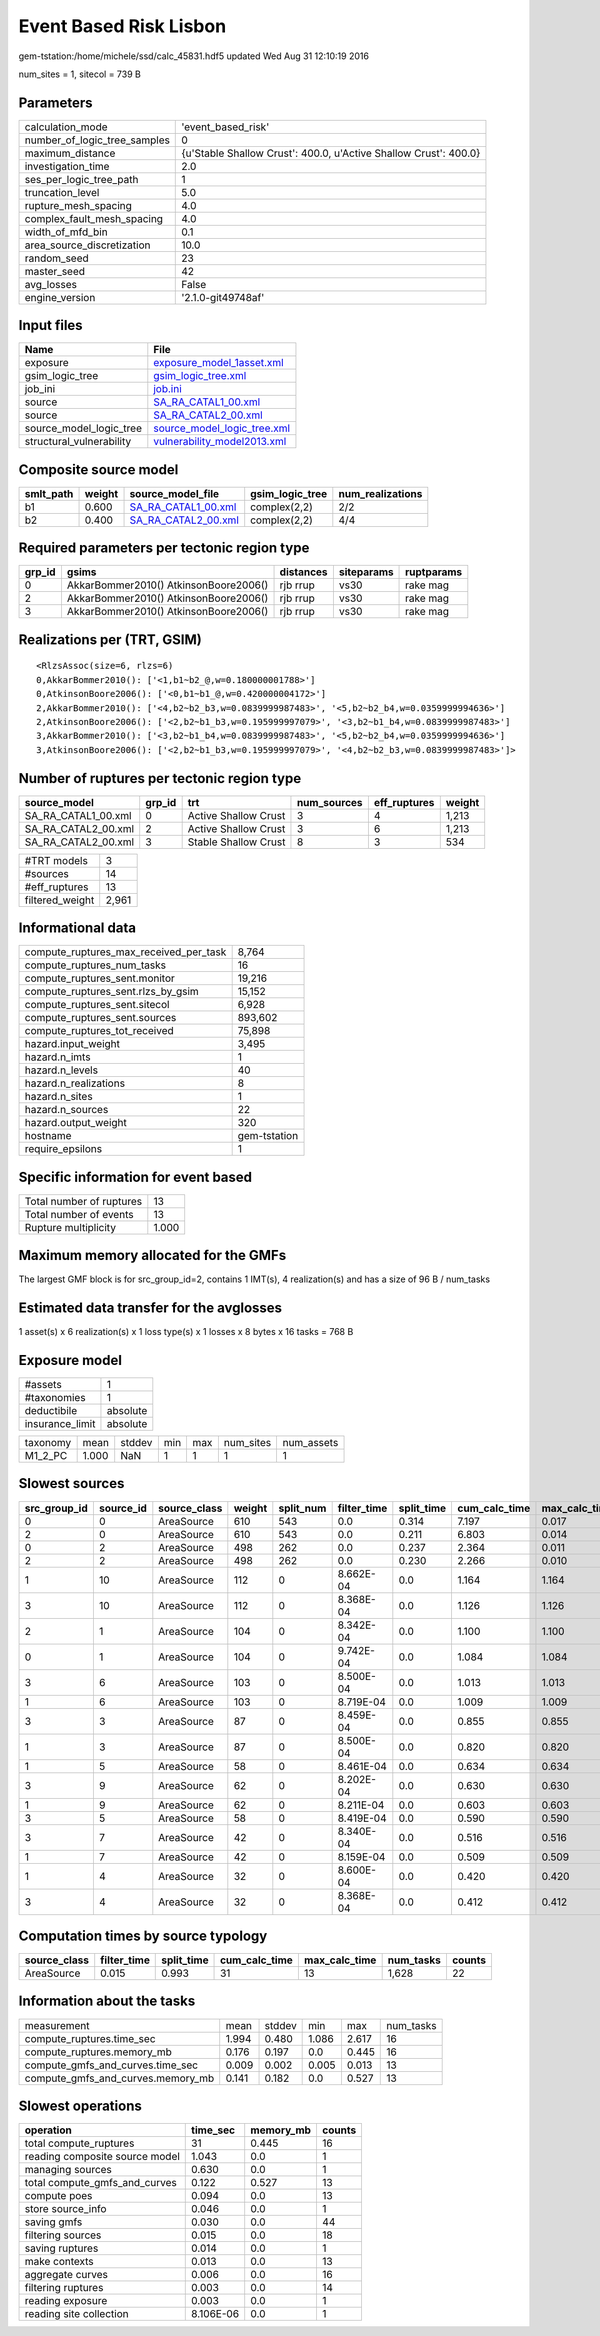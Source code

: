 Event Based Risk Lisbon
=======================

gem-tstation:/home/michele/ssd/calc_45831.hdf5 updated Wed Aug 31 12:10:19 2016

num_sites = 1, sitecol = 739 B

Parameters
----------
============================ ================================================================
calculation_mode             'event_based_risk'                                              
number_of_logic_tree_samples 0                                                               
maximum_distance             {u'Stable Shallow Crust': 400.0, u'Active Shallow Crust': 400.0}
investigation_time           2.0                                                             
ses_per_logic_tree_path      1                                                               
truncation_level             5.0                                                             
rupture_mesh_spacing         4.0                                                             
complex_fault_mesh_spacing   4.0                                                             
width_of_mfd_bin             0.1                                                             
area_source_discretization   10.0                                                            
random_seed                  23                                                              
master_seed                  42                                                              
avg_losses                   False                                                           
engine_version               '2.1.0-git49748af'                                              
============================ ================================================================

Input files
-----------
======================== ============================================================
Name                     File                                                        
======================== ============================================================
exposure                 `exposure_model_1asset.xml <exposure_model_1asset.xml>`_    
gsim_logic_tree          `gsim_logic_tree.xml <gsim_logic_tree.xml>`_                
job_ini                  `job.ini <job.ini>`_                                        
source                   `SA_RA_CATAL1_00.xml <SA_RA_CATAL1_00.xml>`_                
source                   `SA_RA_CATAL2_00.xml <SA_RA_CATAL2_00.xml>`_                
source_model_logic_tree  `source_model_logic_tree.xml <source_model_logic_tree.xml>`_
structural_vulnerability `vulnerability_model2013.xml <vulnerability_model2013.xml>`_
======================== ============================================================

Composite source model
----------------------
========= ====== ============================================ =============== ================
smlt_path weight source_model_file                            gsim_logic_tree num_realizations
========= ====== ============================================ =============== ================
b1        0.600  `SA_RA_CATAL1_00.xml <SA_RA_CATAL1_00.xml>`_ complex(2,2)    2/2             
b2        0.400  `SA_RA_CATAL2_00.xml <SA_RA_CATAL2_00.xml>`_ complex(2,2)    4/4             
========= ====== ============================================ =============== ================

Required parameters per tectonic region type
--------------------------------------------
====== ===================================== ========= ========== ==========
grp_id gsims                                 distances siteparams ruptparams
====== ===================================== ========= ========== ==========
0      AkkarBommer2010() AtkinsonBoore2006() rjb rrup  vs30       rake mag  
2      AkkarBommer2010() AtkinsonBoore2006() rjb rrup  vs30       rake mag  
3      AkkarBommer2010() AtkinsonBoore2006() rjb rrup  vs30       rake mag  
====== ===================================== ========= ========== ==========

Realizations per (TRT, GSIM)
----------------------------

::

  <RlzsAssoc(size=6, rlzs=6)
  0,AkkarBommer2010(): ['<1,b1~b2_@,w=0.180000001788>']
  0,AtkinsonBoore2006(): ['<0,b1~b1_@,w=0.420000004172>']
  2,AkkarBommer2010(): ['<4,b2~b2_b3,w=0.0839999987483>', '<5,b2~b2_b4,w=0.0359999994636>']
  2,AtkinsonBoore2006(): ['<2,b2~b1_b3,w=0.195999997079>', '<3,b2~b1_b4,w=0.0839999987483>']
  3,AkkarBommer2010(): ['<3,b2~b1_b4,w=0.0839999987483>', '<5,b2~b2_b4,w=0.0359999994636>']
  3,AtkinsonBoore2006(): ['<2,b2~b1_b3,w=0.195999997079>', '<4,b2~b2_b3,w=0.0839999987483>']>

Number of ruptures per tectonic region type
-------------------------------------------
=================== ====== ==================== =========== ============ ======
source_model        grp_id trt                  num_sources eff_ruptures weight
=================== ====== ==================== =========== ============ ======
SA_RA_CATAL1_00.xml 0      Active Shallow Crust 3           4            1,213 
SA_RA_CATAL2_00.xml 2      Active Shallow Crust 3           6            1,213 
SA_RA_CATAL2_00.xml 3      Stable Shallow Crust 8           3            534   
=================== ====== ==================== =========== ============ ======

=============== =====
#TRT models     3    
#sources        14   
#eff_ruptures   13   
filtered_weight 2,961
=============== =====

Informational data
------------------
====================================== ============
compute_ruptures_max_received_per_task 8,764       
compute_ruptures_num_tasks             16          
compute_ruptures_sent.monitor          19,216      
compute_ruptures_sent.rlzs_by_gsim     15,152      
compute_ruptures_sent.sitecol          6,928       
compute_ruptures_sent.sources          893,602     
compute_ruptures_tot_received          75,898      
hazard.input_weight                    3,495       
hazard.n_imts                          1           
hazard.n_levels                        40          
hazard.n_realizations                  8           
hazard.n_sites                         1           
hazard.n_sources                       22          
hazard.output_weight                   320         
hostname                               gem-tstation
require_epsilons                       1           
====================================== ============

Specific information for event based
------------------------------------
======================== =====
Total number of ruptures 13   
Total number of events   13   
Rupture multiplicity     1.000
======================== =====

Maximum memory allocated for the GMFs
-------------------------------------
The largest GMF block is for src_group_id=2, contains 1 IMT(s), 4 realization(s)
and has a size of 96 B / num_tasks

Estimated data transfer for the avglosses
-----------------------------------------
1 asset(s) x 6 realization(s) x 1 loss type(s) x 1 losses x 8 bytes x 16 tasks = 768 B

Exposure model
--------------
=============== ========
#assets         1       
#taxonomies     1       
deductibile     absolute
insurance_limit absolute
=============== ========

======== ===== ====== === === ========= ==========
taxonomy mean  stddev min max num_sites num_assets
M1_2_PC  1.000 NaN    1   1   1         1         
======== ===== ====== === === ========= ==========

Slowest sources
---------------
============ ========= ============ ====== ========= =========== ========== ============= ============= =========
src_group_id source_id source_class weight split_num filter_time split_time cum_calc_time max_calc_time num_tasks
============ ========= ============ ====== ========= =========== ========== ============= ============= =========
0            0         AreaSource   610    543       0.0         0.314      7.197         0.017         543      
2            0         AreaSource   610    543       0.0         0.211      6.803         0.014         543      
0            2         AreaSource   498    262       0.0         0.237      2.364         0.011         262      
2            2         AreaSource   498    262       0.0         0.230      2.266         0.010         262      
1            10        AreaSource   112    0         8.662E-04   0.0        1.164         1.164         1        
3            10        AreaSource   112    0         8.368E-04   0.0        1.126         1.126         1        
2            1         AreaSource   104    0         8.342E-04   0.0        1.100         1.100         1        
0            1         AreaSource   104    0         9.742E-04   0.0        1.084         1.084         1        
3            6         AreaSource   103    0         8.500E-04   0.0        1.013         1.013         1        
1            6         AreaSource   103    0         8.719E-04   0.0        1.009         1.009         1        
3            3         AreaSource   87     0         8.459E-04   0.0        0.855         0.855         1        
1            3         AreaSource   87     0         8.500E-04   0.0        0.820         0.820         1        
1            5         AreaSource   58     0         8.461E-04   0.0        0.634         0.634         1        
3            9         AreaSource   62     0         8.202E-04   0.0        0.630         0.630         1        
1            9         AreaSource   62     0         8.211E-04   0.0        0.603         0.603         1        
3            5         AreaSource   58     0         8.419E-04   0.0        0.590         0.590         1        
3            7         AreaSource   42     0         8.340E-04   0.0        0.516         0.516         1        
1            7         AreaSource   42     0         8.159E-04   0.0        0.509         0.509         1        
1            4         AreaSource   32     0         8.600E-04   0.0        0.420         0.420         1        
3            4         AreaSource   32     0         8.368E-04   0.0        0.412         0.412         1        
============ ========= ============ ====== ========= =========== ========== ============= ============= =========

Computation times by source typology
------------------------------------
============ =========== ========== ============= ============= ========= ======
source_class filter_time split_time cum_calc_time max_calc_time num_tasks counts
============ =========== ========== ============= ============= ========= ======
AreaSource   0.015       0.993      31            13            1,628     22    
============ =========== ========== ============= ============= ========= ======

Information about the tasks
---------------------------
================================= ===== ====== ===== ===== =========
measurement                       mean  stddev min   max   num_tasks
compute_ruptures.time_sec         1.994 0.480  1.086 2.617 16       
compute_ruptures.memory_mb        0.176 0.197  0.0   0.445 16       
compute_gmfs_and_curves.time_sec  0.009 0.002  0.005 0.013 13       
compute_gmfs_and_curves.memory_mb 0.141 0.182  0.0   0.527 13       
================================= ===== ====== ===== ===== =========

Slowest operations
------------------
============================== ========= ========= ======
operation                      time_sec  memory_mb counts
============================== ========= ========= ======
total compute_ruptures         31        0.445     16    
reading composite source model 1.043     0.0       1     
managing sources               0.630     0.0       1     
total compute_gmfs_and_curves  0.122     0.527     13    
compute poes                   0.094     0.0       13    
store source_info              0.046     0.0       1     
saving gmfs                    0.030     0.0       44    
filtering sources              0.015     0.0       18    
saving ruptures                0.014     0.0       1     
make contexts                  0.013     0.0       13    
aggregate curves               0.006     0.0       16    
filtering ruptures             0.003     0.0       14    
reading exposure               0.003     0.0       1     
reading site collection        8.106E-06 0.0       1     
============================== ========= ========= ======